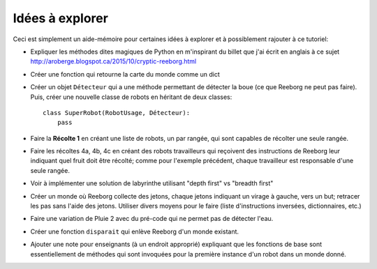 Idées à explorer
-----------------

Ceci est simplement un aide-mémoire pour certaines idées à
explorer et à possiblement rajouter à ce tutoriel:

- Expliquer les méthodes dites magiques de Python en m'inspirant du billet
  que j'ai écrit en anglais à ce sujet
  http://aroberge.blogspot.ca/2015/10/cryptic-reeborg.html

- Créer une fonction qui retourne la carte du monde comme un dict

- Créer un objet ``Détecteur`` qui a une méthode permettant de détecter
  la boue (ce que Reeborg ne peut pas faire).  Puis, créer une nouvelle
  classe de robots en héritant de deux classes::

      class SuperRobot(RobotUsage, Détecteur):
          pass

- Faire la **Récolte 1** en créant une liste de robots, un par rangée,
  qui sont capables de récolter une seule rangée.

- Faire les récoltes 4a, 4b, 4c en créant des robots travailleurs qui
  reçoivent des instructions de Reeborg leur indiquant quel fruit
  doit être récolté; comme pour l'exemple précédent, chaque travailleur
  est responsable d'une seule rangée.

- Voir à implémenter une solution de labyrinthe utilisant "depth first" vs
  "breadth first"

- Créer un monde où Reeborg collecte des jetons, chaque jetons indiquant
  un virage à gauche, vers un but; retracer les pas sans l'aide des jetons.
  Utiliser divers moyens pour le faire (liste d'instructions inversées,
  dictionnaires, etc.)

- Faire une variation de Pluie 2 avec du pré-code qui ne permet pas
  de détecter l'eau.

- Créer une fonction ``disparait`` qui enlève Reeborg d'un monde existant.

- Ajouter une note pour enseignants (à un endroit approprié) expliquant que
  les fonctions de base sont essentiellement de méthodes qui sont invoquées
  pour la première instance d'un robot dans un monde donné.
